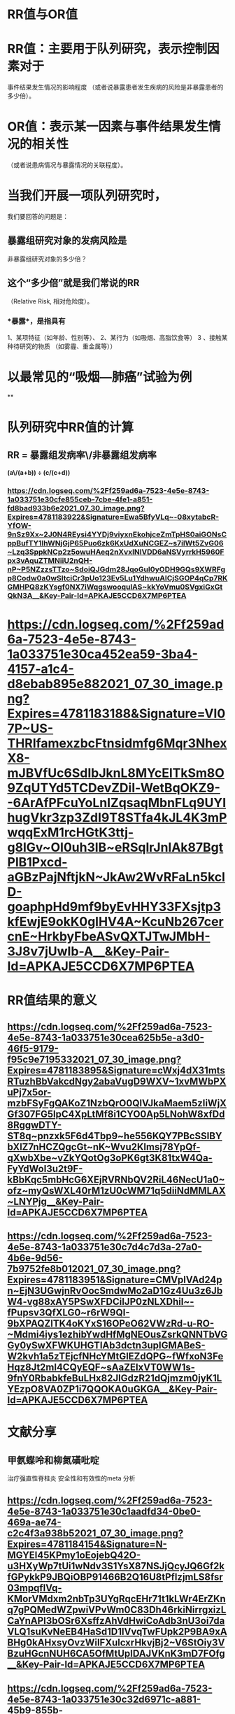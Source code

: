 * *RR值与OR值*
* RR值：主要用于队列研究，表示控制因素对于
事件结果发生情况的影响程度
（或者说暴露患者发生疾病的风险是非暴露患者的多少倍）。
* OR值：表示某一因素与事件结果发生情况的相关性
（或者说患病情况与暴露情况的关联程度）。
* 当我们开展一项队列研究时，
我们要回答的问题是：
** 暴露组研究对象的发病风险是
非暴露组研究对象的多少倍？
** 这个“多少倍”就是我们常说的RR
（Relative Risk, 相对危险度）。
*** *暴露*，是指具有
1、某项特征（如年龄、性别等）、
2、某行为（如吸烟、高脂饮食等）
3 、接触某种待研究的物质
（如雾霾、重金属等））
* 以最常见的“吸烟—肺癌”试验为例
**
* *队列研究中RR值的计算*
** RR = 暴露组发病率\/非暴露组发病率 
*(a\/(a+b)) ÷ (c/(c+d))*
*** [[https://cdn.logseq.com/%2Ff259ad6a-7523-4e5e-8743-1a033751e30cfe855ceb-7cbe-4fe1-a851-fd8bad933b6e2021_07_30_image.png?Expires=4781183922&Signature=Ewa5BfyVLq~-08xytabcR-YfOW-9nSz9Xx~2J0N4REysi4YYDj9viyxnEkohjceZmTpHS0aiGONsCppBufTY1IhWNjGjP65Puo6zk6KxUdXuNCGEZ~s7ilWt5ZvG06~Lzq3SppkNCp2z5owuHAeq2nXvxINlVDD6aNSVyrrkH5960Fpx3vAquZTMNiiU2nQH-nP~P5NZzzsTTzo~SdoiQJGdm28JqoGul0yODH9GQs9XWRFgp8Codw0a0wSItciCr3pUo123Ev5Lu1YdhwuAICjSGOP4qCp7RKGMHPQ8zKYsgf0NX7iWqgswooqulAS~kkYoVmu0SVgxiGxGtQkN3A__&Key-Pair-Id=APKAJE5CCD6X7MP6PTEA]]
* [[https://cdn.logseq.com/%2Ff259ad6a-7523-4e5e-8743-1a033751e30ca452ea59-3ba4-4157-a1c4-d8ebab895e882021_07_30_image.png?Expires=4781183188&Signature=VI07P~US-THRIfamexzbcFtnsidmfg6Mqr3NhexX8-mJBVfUc6SdIbJknL8MYcElTkSm8O9ZqUTYd5TCDevZDil-WetBqOKZ9--6ArAfPFcuYoLnIZqsaqMbnFLq9UYIhugVkr3zp3ZdI9T8STfa4kJL4K3mPwqqExM1rcHGtK3ttj-g8lGv~OI0uh3lB~eRSqlrJnIAk87BgtPlB1Pxcd-aGBzPajNftjkN~JkAw2WvRFaLn5kclD-goaphpHd9mf9byEvHHY33FXsjtp3kfEwjE9okK0glHV4A~KcuNb267cercnE~HrkbyFbeASvQXTJTwJMbH-3J8v7jUwIb-A__&Key-Pair-Id=APKAJE5CCD6X7MP6PTEA]]
* *RR值结果的意义*
** [[https://cdn.logseq.com/%2Ff259ad6a-7523-4e5e-8743-1a033751e30cea625b5e-a3d0-46f5-9179-f95c9e7195332021_07_30_image.png?Expires=4781183895&Signature=cWxj4dX31mtsRTuzhBbVakcdNgy2abaVugD9WXV~1xvMWbPXuPj7x5or-mzbFSyFgQAKoZ1NzbQrO0QlVJkaMaem5zIiWjXGf307FG5lpC4XpLtMf8i1CYO0Ap5LNohW8xfDd8RggwDTY-ST8q~pnzxk5F6d4Tbp9~he556KQY7PBcSSlBYbXlZ7nHCZQgcGt~nK~Wvu2Klmsj78YpQf-qXwbXbe~vZkYQotOg3oPK6gt3K81txW4Qa-FyYdWol3u2t9F-kBbKqc5mbHcG6XEjRVRNbQV2RiL46NecU1a0~ofz~myQsWXL40rM1zU0cWM71q5diiNdMMLAX~LNYPjg__&Key-Pair-Id=APKAJE5CCD6X7MP6PTEA]]
** [[https://cdn.logseq.com/%2Ff259ad6a-7523-4e5e-8743-1a033751e30c7d4c7d3a-27a0-4b6e-9d56-7b9752fe8b012021_07_30_image.png?Expires=4781183951&Signature=CMVplVAd24pn~EjN3UGwjnRvOocSmdwMo2aD1Gz4Uu3z6JbW4-vg88xAY5PSwXFDCiIJP0zNLXDhil~-fPupsv3QfXLG0~r6rW9QI-9bXPAQZlTK4oKYxS16OPeO62VWzRd-u-RO-~Mdmi4iys1ezhibYwdHfMgNEOusZsrkQNNTbVGGy0ySwXFWKUHGTIAb3dctn3upIGMABeS-W2kvh1a5zTEjcfNHcYMtGlEZdQPG~fWfxoN3FeHqz8Jt2ml4CQyEQF~sAaZEIxVT0WW1s-9fnY0RbabkfeBuLHx82JlGdzR21dQjmzm0jyK1LYEzpO8VA0ZP1i7QQOKA0uGKGA__&Key-Pair-Id=APKAJE5CCD6X7MP6PTEA]]
* *文献分享*
** 甲氨蝶呤和柳氮磺吡啶 
治疗强直性脊柱炎
安全性和有效性的meta 分析
** [[https://cdn.logseq.com/%2Ff259ad6a-7523-4e5e-8743-1a033751e30c1aadfd34-0be0-469a-ae74-c2c4f3a938b52021_07_30_image.png?Expires=4781184154&Signature=N-MGYEl45KPmy1oEojebQ42O-u3HXyWp7tUi1wNdv3S1YsX87NSJjQcyJQ6Gf2kfGPykkP9JBQiOBP91466B2Q16U8tPflzjmLS8fsr03mpqflVq-KMorVMdxm2nbTp3UYgRqcEHr71t1kLWr4ErZKnq7gPQMedWZpwiVPvWm0C83Dh46rkiNirrgxizLCaYnAPI3bOSr6XsffzAhVdHwiCoAdb3nU3oi7daVLQ1suKvNeEB4HaSd1D1lVvqTwFUpk2P9BA9xABHg0kAHxsyOvzWiIFXulcxrHkvjBj2~V6StOiy3VBzuHGcnNUH6CA5OfMtUpIDAJVKnK3mD7FOfg__&Key-Pair-Id=APKAJE5CCD6X7MP6PTEA]]
** [[https://cdn.logseq.com/%2Ff259ad6a-7523-4e5e-8743-1a033751e30c32d6971c-a881-45b9-855b-2435c3076cf82021_07_30_image.png?Expires=4781184444&Signature=SNbec33kyKRGAeAlbssFWQ3YydF2v6ADIGljmqo3IhWHXx24shVUNQv4Vcm4ypUiEB3j8qFBlbqnXkbYsjArVtArds9deyytleIeiWPS2fc-9i2zj6dQ-q-iTvyuPwNbYc~EvO~JmJrS6buDaUepprzV-OZH7d4ihDtKlJ56QcX61T05Ri5w7D8bFYHvwadaE~D28bkOF9Kf~MxwkxrcVdwHM9hXrWWjXAZaHqOaAPJRCWXddaQ17LYPQXi8dMQgJfeiWGCABBcntMrVSl75w8VLtZvmNvoOdI4ZdEWlq3iUkN2sIR2fr~~UEZ60nDHrakVIRYL~mhlS8Mq4dbbQzQ__&Key-Pair-Id=APKAJE5CCD6X7MP6PTEA]]
